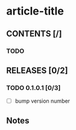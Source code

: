 #+STARTUP: showall hidestars

* article-title

** CONTENTS [/]
*** TODO

** RELEASES [0/2]
*** TODO 0.1.0.1 [0/3]
- [ ] bump version number

** Notes
